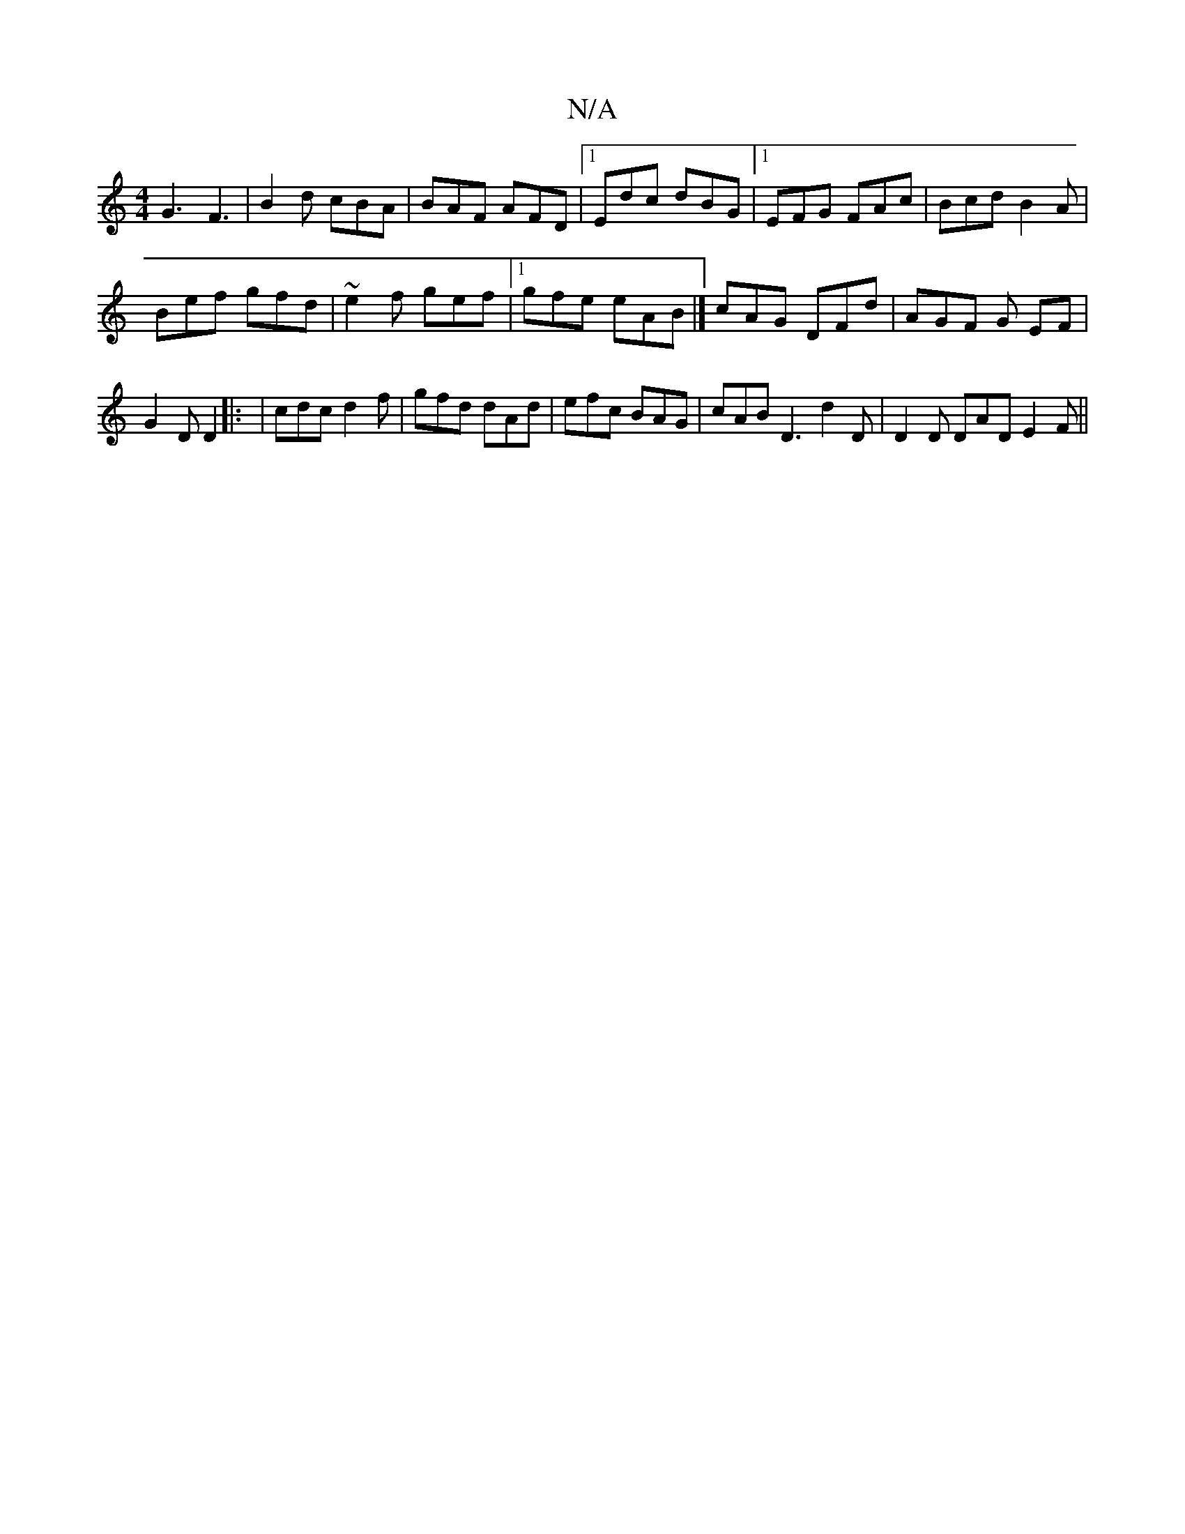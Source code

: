 X:1
T:N/A
M:4/4
R:N/A
K:Cmajor
G3 F3|B2d cBA|BAF AFD|1 Edc dBG|1 EFG FAc|Bcd B2A|
Bef gfd|~e2f gef|1 gfe eAB|] cAG DFd | AGF G EF | G2D D2 |: | cdc d2f | gfd dAd | efc BAG | cAB D3 d2D | D2 D DAD E2F||

|:Bfa bdc| e3 c3
d3 :||

|:A